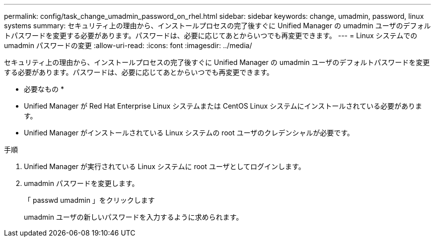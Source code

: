 ---
permalink: config/task_change_umadmin_password_on_rhel.html 
sidebar: sidebar 
keywords: change, umadmin, password, linux systems 
summary: セキュリティ上の理由から、インストールプロセスの完了後すぐに Unified Manager の umadmin ユーザのデフォルトパスワードを変更する必要があります。パスワードは、必要に応じてあとからいつでも再変更できます。 
---
= Linux システムでの umadmin パスワードの変更
:allow-uri-read: 
:icons: font
:imagesdir: ../media/


[role="lead"]
セキュリティ上の理由から、インストールプロセスの完了後すぐに Unified Manager の umadmin ユーザのデフォルトパスワードを変更する必要があります。パスワードは、必要に応じてあとからいつでも再変更できます。

* 必要なもの *

* Unified Manager が Red Hat Enterprise Linux システムまたは CentOS Linux システムにインストールされている必要があります。
* Unified Manager がインストールされている Linux システムの root ユーザのクレデンシャルが必要です。


.手順
. Unified Manager が実行されている Linux システムに root ユーザとしてログインします。
. umadmin パスワードを変更します。
+
「 passwd umadmin 」をクリックします

+
umadmin ユーザの新しいパスワードを入力するように求められます。


